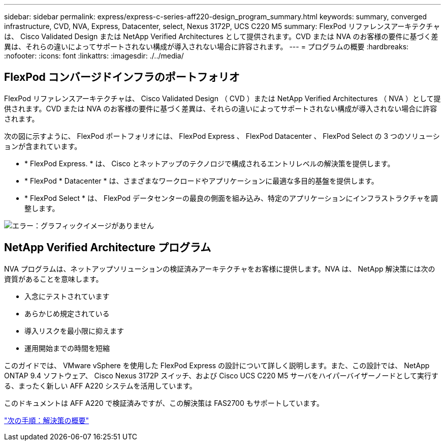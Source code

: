---
sidebar: sidebar 
permalink: express/express-c-series-aff220-design_program_summary.html 
keywords: summary, converged infrastructure, CVD, NVA, Express, Datacenter, select, Nexus 3172P, UCS C220 M5 
summary: FlexPod リファレンスアーキテクチャは、 Cisco Validated Design または NetApp Verified Architectures として提供されます。CVD または NVA のお客様の要件に基づく差異は、それらの違いによってサポートされない構成が導入されない場合に許容されます。 
---
= プログラムの概要
:hardbreaks:
:nofooter: 
:icons: font
:linkattrs: 
:imagesdir: ./../media/




== FlexPod コンバージドインフラのポートフォリオ

FlexPod リファレンスアーキテクチャは、 Cisco Validated Design （ CVD ）または NetApp Verified Architectures （ NVA ）として提供されます。CVD または NVA のお客様の要件に基づく差異は、それらの違いによってサポートされない構成が導入されない場合に許容されます。

次の図に示すように、 FlexPod ポートフォリオには、 FlexPod Express 、 FlexPod Datacenter 、 FlexPod Select の 3 つのソリューションが含まれています。

* * FlexPod Express. * は、 Cisco とネットアップのテクノロジで構成されるエントリレベルの解決策を提供します。
* * FlexPod * Datacenter * は、さまざまなワークロードやアプリケーションに最適な多目的基盤を提供します。
* * FlexPod Select * は、 FlexPod データセンターの最良の側面を組み込み、特定のアプリケーションにインフラストラクチャを調整します。


image:express-c-series-aff220-design_image2.png["エラー：グラフィックイメージがありません"]



== NetApp Verified Architecture プログラム

NVA プログラムは、ネットアップソリューションの検証済みアーキテクチャをお客様に提供します。NVA は、 NetApp 解決策には次の資質があることを意味します。

* 入念にテストされています
* あらかじめ規定されている
* 導入リスクを最小限に抑えます
* 運用開始までの時間を短縮


このガイドでは、 VMware vSphere を使用した FlexPod Express の設計について詳しく説明します。また、この設計では、 NetApp ONTAP 9.4 ソフトウェア、 Cisco Nexus 3172P スイッチ、および Cisco UCS C220 M5 サーバをハイパーバイザーノードとして実行する、まったく新しい AFF A220 システムを活用しています。

このドキュメントは AFF A220 で検証済みですが、この解決策は FAS2700 もサポートしています。

link:express-c-series-aff220-design_solution_overview.html["次の手順：解決策の概要"]
